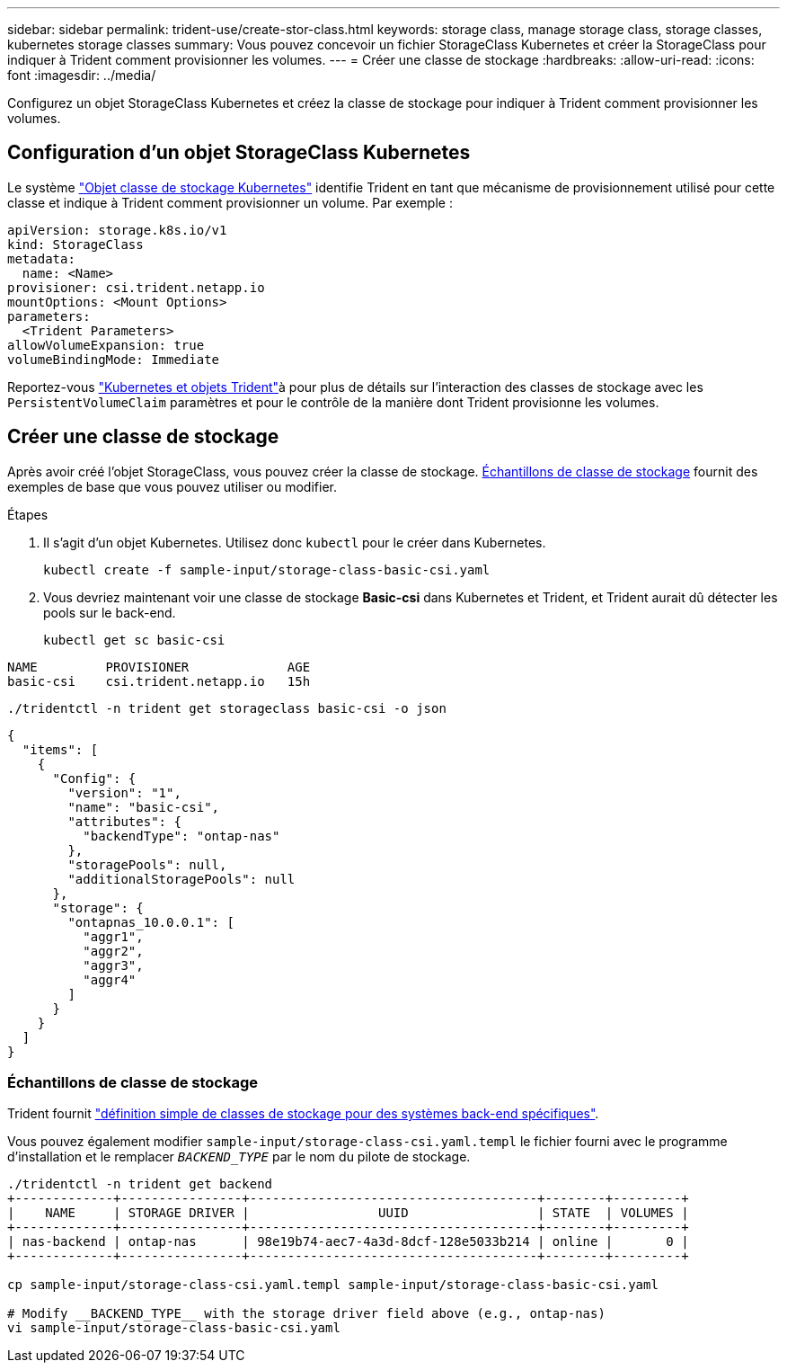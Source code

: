 ---
sidebar: sidebar 
permalink: trident-use/create-stor-class.html 
keywords: storage class, manage storage class, storage classes, kubernetes storage classes 
summary: Vous pouvez concevoir un fichier StorageClass Kubernetes et créer la StorageClass pour indiquer à Trident comment provisionner les volumes. 
---
= Créer une classe de stockage
:hardbreaks:
:allow-uri-read: 
:icons: font
:imagesdir: ../media/


[role="lead"]
Configurez un objet StorageClass Kubernetes et créez la classe de stockage pour indiquer à Trident comment provisionner les volumes.



== Configuration d'un objet StorageClass Kubernetes

Le système https://kubernetes.io/docs/concepts/storage/storage-classes/["Objet classe de stockage Kubernetes"^] identifie Trident en tant que mécanisme de provisionnement utilisé pour cette classe et indique à Trident comment provisionner un volume. Par exemple :

[source, yaml]
----
apiVersion: storage.k8s.io/v1
kind: StorageClass
metadata:
  name: <Name>
provisioner: csi.trident.netapp.io
mountOptions: <Mount Options>
parameters:
  <Trident Parameters>
allowVolumeExpansion: true
volumeBindingMode: Immediate
----
Reportez-vous link:../trident-reference/objects.html["Kubernetes et objets Trident"]à pour plus de détails sur l'interaction des classes de stockage avec les `PersistentVolumeClaim` paramètres et pour le contrôle de la manière dont Trident provisionne les volumes.



== Créer une classe de stockage

Après avoir créé l'objet StorageClass, vous pouvez créer la classe de stockage. <<Échantillons de classe de stockage>> fournit des exemples de base que vous pouvez utiliser ou modifier.

.Étapes
. Il s'agit d'un objet Kubernetes. Utilisez donc `kubectl` pour le créer dans Kubernetes.
+
[listing]
----
kubectl create -f sample-input/storage-class-basic-csi.yaml
----
. Vous devriez maintenant voir une classe de stockage *Basic-csi* dans Kubernetes et Trident, et Trident aurait dû détecter les pools sur le back-end.
+
[source, console]
----
kubectl get sc basic-csi
----


[listing]
----
NAME         PROVISIONER             AGE
basic-csi    csi.trident.netapp.io   15h
----
[source, console]
----
./tridentctl -n trident get storageclass basic-csi -o json
----
[source, json]
----
{
  "items": [
    {
      "Config": {
        "version": "1",
        "name": "basic-csi",
        "attributes": {
          "backendType": "ontap-nas"
        },
        "storagePools": null,
        "additionalStoragePools": null
      },
      "storage": {
        "ontapnas_10.0.0.1": [
          "aggr1",
          "aggr2",
          "aggr3",
          "aggr4"
        ]
      }
    }
  ]
}
----


=== Échantillons de classe de stockage

Trident fournit https://github.com/NetApp/trident/tree/master/trident-installer/sample-input/storage-class-samples["définition simple de classes de stockage pour des systèmes back-end spécifiques"^].

Vous pouvez également modifier `sample-input/storage-class-csi.yaml.templ` le fichier fourni avec le programme d'installation et le remplacer `__BACKEND_TYPE__` par le nom du pilote de stockage.

[listing]
----
./tridentctl -n trident get backend
+-------------+----------------+--------------------------------------+--------+---------+
|    NAME     | STORAGE DRIVER |                 UUID                 | STATE  | VOLUMES |
+-------------+----------------+--------------------------------------+--------+---------+
| nas-backend | ontap-nas      | 98e19b74-aec7-4a3d-8dcf-128e5033b214 | online |       0 |
+-------------+----------------+--------------------------------------+--------+---------+

cp sample-input/storage-class-csi.yaml.templ sample-input/storage-class-basic-csi.yaml

# Modify __BACKEND_TYPE__ with the storage driver field above (e.g., ontap-nas)
vi sample-input/storage-class-basic-csi.yaml
----